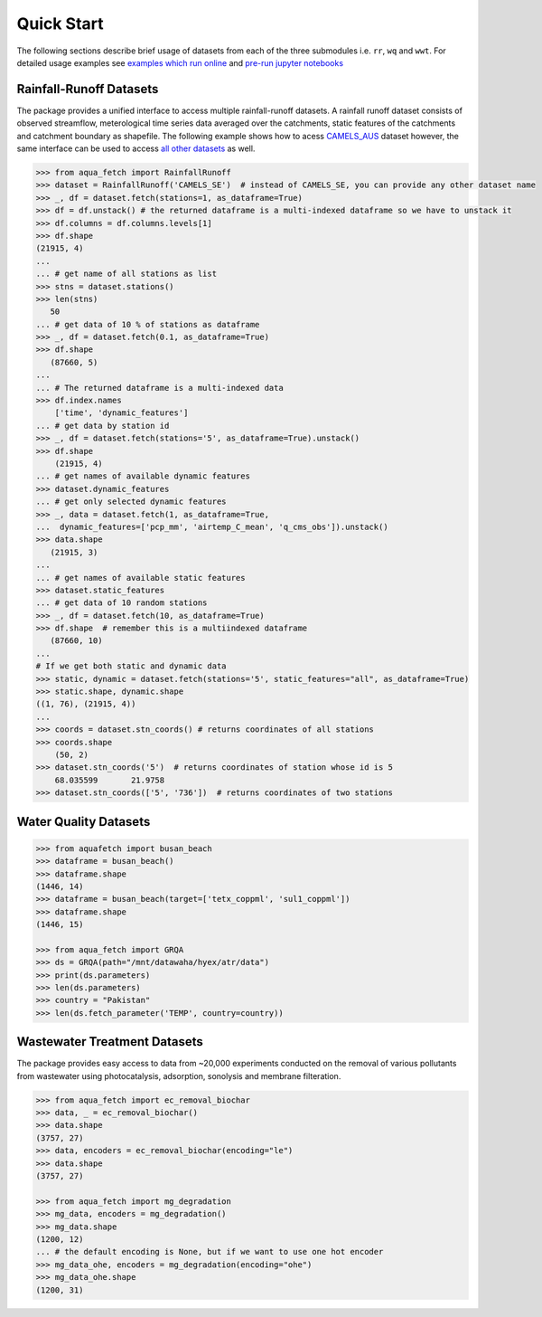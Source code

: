 Quick Start
************

The following sections describe brief usage of datasets from each of the three submodules i.e. ``rr``, ``wq`` and ``wwt``.
For detailed usage examples see `examples which run online <https://aquafetch.readthedocs.io/en/latest/auto_examples/index.html>`_
and `pre-run jupyter notebooks <https://aquafetch.readthedocs.io/en/latest/_notebooks/main.html>`_

Rainfall-Runoff Datasets
========================
The package provides a unified interface to access multiple rainfall-runoff datasets.
A rainfall runoff dataset consists of observed streamflow, meterological time series 
data averaged over the catchments, static features of the catchments and catchment
boundary as shapefile. The following example shows how to acess `CAMELS_AUS <https://doi.org/10.5194/essd-2024-263>`_ dataset
however, the same interface can be used to access `all other datasets <https://aquafetch.readthedocs.io/en/latest/rr.html#list-of-datasets>`_ as well.

.. code-block:: python

    >>> from aqua_fetch import RainfallRunoff
    >>> dataset = RainfallRunoff('CAMELS_SE')  # instead of CAMELS_SE, you can provide any other dataset name
    >>> _, df = dataset.fetch(stations=1, as_dataframe=True)
    >>> df = df.unstack() # the returned dataframe is a multi-indexed dataframe so we have to unstack it
    >>> df.columns = df.columns.levels[1]
    >>> df.shape
    (21915, 4)
    ...
    ... # get name of all stations as list
    >>> stns = dataset.stations()
    >>> len(stns)
       50
    ... # get data of 10 % of stations as dataframe
    >>> _, df = dataset.fetch(0.1, as_dataframe=True)
    >>> df.shape
       (87660, 5)
    ...
    ... # The returned dataframe is a multi-indexed data
    >>> df.index.names
        ['time', 'dynamic_features']
    ... # get data by station id
    >>> _, df = dataset.fetch(stations='5', as_dataframe=True).unstack()
    >>> df.shape
        (21915, 4)
    ... # get names of available dynamic features
    >>> dataset.dynamic_features
    ... # get only selected dynamic features
    >>> _, data = dataset.fetch(1, as_dataframe=True,
    ...  dynamic_features=['pcp_mm', 'airtemp_C_mean', 'q_cms_obs']).unstack()
    >>> data.shape
       (21915, 3)
    ...
    ... # get names of available static features
    >>> dataset.static_features
    ... # get data of 10 random stations
    >>> _, df = dataset.fetch(10, as_dataframe=True)
    >>> df.shape  # remember this is a multiindexed dataframe
       (87660, 10)
    ...
    # If we get both static and dynamic data
    >>> static, dynamic = dataset.fetch(stations='5', static_features="all", as_dataframe=True)
    >>> static.shape, dynamic.shape
    ((1, 76), (21915, 4))
    ...
    >>> coords = dataset.stn_coords() # returns coordinates of all stations
    >>> coords.shape
        (50, 2)
    >>> dataset.stn_coords('5')  # returns coordinates of station whose id is 5
        68.035599	21.9758
    >>> dataset.stn_coords(['5', '736'])  # returns coordinates of two stations


Water Quality Datasets
=======================

.. code-block:: python

    >>> from aquafetch import busan_beach
    >>> dataframe = busan_beach()
    >>> dataframe.shape
    (1446, 14)
    >>> dataframe = busan_beach(target=['tetx_coppml', 'sul1_coppml'])
    >>> dataframe.shape
    (1446, 15)

    >>> from aqua_fetch import GRQA
    >>> ds = GRQA(path="/mnt/datawaha/hyex/atr/data")
    >>> print(ds.parameters)
    >>> len(ds.parameters)
    >>> country = "Pakistan"
    >>> len(ds.fetch_parameter('TEMP', country=country))


Wastewater Treatment Datasets
==============================
The package provides easy access to data from ~20,000 experiments conducted
on the removal of various pollutants from wastewater using photocatalysis,
adsorption, sonolysis and membrane filteration.

.. code-block:: python

    >>> from aqua_fetch import ec_removal_biochar
    >>> data, _ = ec_removal_biochar()
    >>> data.shape
    (3757, 27)
    >>> data, encoders = ec_removal_biochar(encoding="le")
    >>> data.shape
    (3757, 27)

    >>> from aqua_fetch import mg_degradation
    >>> mg_data, encoders = mg_degradation()
    >>> mg_data.shape
    (1200, 12)
    ... # the default encoding is None, but if we want to use one hot encoder
    >>> mg_data_ohe, encoders = mg_degradation(encoding="ohe")
    >>> mg_data_ohe.shape
    (1200, 31)
